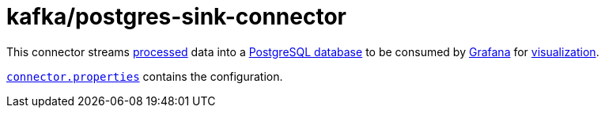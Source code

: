 = kafka/postgres-sink-connector

This connector streams link:../stream[processed] data into a link:../../postgres/[PostgreSQL database] to be consumed by link:../../grafana[Grafana] for http://localhost:3000/d/wikipedia/recent-changes[visualization].

link:connector.properties[`connector.properties`] contains the configuration.
